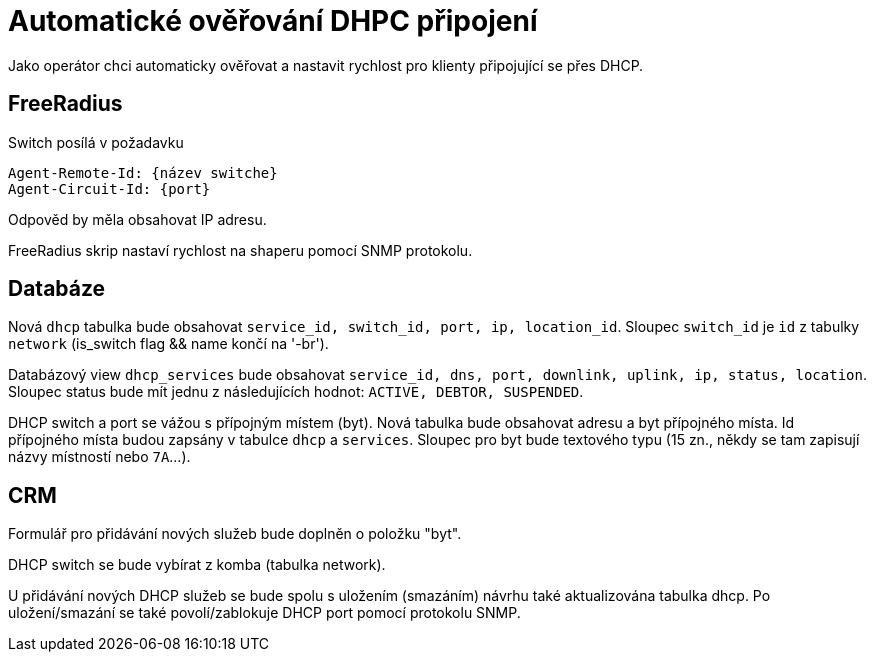 = Automatické ověřování DHPC připojení

Jako operátor chci automaticky ověřovat a nastavit rychlost pro klienty připojující se přes DHCP.


== FreeRadius
Switch posílá v požadavku

	Agent-Remote-Id: {název switche}
	Agent-Circuit-Id: {port}

Odpověd by měla obsahovat IP adresu.

FreeRadius skrip nastaví rychlost na shaperu pomocí SNMP protokolu.

== Databáze
Nová `dhcp` tabulka bude obsahovat `service_id, switch_id, port, ip, location_id`. Sloupec `switch_id` je `id` z tabulky `network` (is_switch flag && name končí na '-br').

Databázový view `dhcp_services` bude obsahovat `service_id, dns, port, downlink, uplink, ip, status, location`. Sloupec status bude mít jednu z následujících hodnot: `ACTIVE, DEBTOR, SUSPENDED`.

DHCP switch a port se vážou s přípojným místem (byt). Nová tabulka bude obsahovat adresu a byt přípojného místa. Id přípojného místa budou zapsány v tabulce `dhcp` a `services`. Sloupec pro byt bude textového typu (15 zn., někdy se tam zapisují názvy místností nebo `7A`...).


== CRM
Formulář pro přidávání nových služeb bude doplněn o položku "byt".

DHCP switch se bude vybírat z komba (tabulka network).

U přidávání nových DHCP služeb se bude spolu s uložením (smazáním) návrhu také aktualizována tabulka dhcp. Po uložení/smazání se také povolí/zablokuje DHCP port pomocí protokolu SNMP.